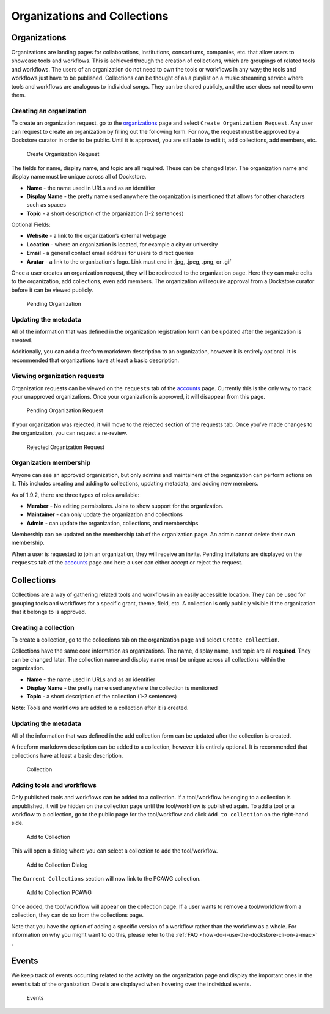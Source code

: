 Organizations and Collections
=============================

Organizations
-------------

Organizations are landing pages for collaborations, institutions,
consortiums, companies, etc. that allow users to showcase tools and
workflows. This is achieved through the creation of collections, which
are groupings of related tools and workflows. The users of an
organization do not need to own the tools or workflows in any way; the
tools and workflows just have to be published. Collections can be
thought of as a playlist on a music streaming service where tools and
workflows are analogous to individual songs. They can be shared
publicly, and the user does not need to own them.

Creating an organization
~~~~~~~~~~~~~~~~~~~~~~~~

To create an organization request, go to the
`organizations <https://dockstore.org/organizations>`__ page and select
``Create Organization Request``. Any user can request to create an
organization by filling out the following form. For now, the request
must be approved by a Dockstore curator in order to be public. Until it
is approved, you are still able to edit it, add collections, add
members, etc.

.. figure:: /assets/images/docs/CreateOrganizationRequest.png
   :alt: Create Organization Request

   Create Organization Request

The fields for name, display name, and topic are all required. These can
be changed later. The organization name and display name must be unique
across all of Dockstore.

* **Name** - the name used in URLs and as an identifier
* **Display Name** - the pretty name used anywhere the organization is mentioned that allows for other characters such as spaces
* **Topic** - a short description of the organization (1-2 sentences)

| Optional Fields:

* **Website** - a link to the organization’s external webpage
* **Location** - where an organization is located, for example a city or university
* **Email** - a general contact email address for users to direct queries
* **Avatar** - a link to the organization's logo. Link must end in .jpg, .jpeg, .png, or .gif

Once a user creates an organization request, they will be redirected to
the organization page. Here they can make edits to the organization, add
collections, even add members. The organization will require approval
from a Dockstore curator before it can be viewed publicly.

.. figure:: /assets/images/docs/PendingOrganization.png
   :alt: Pending Organization

   Pending Organization

Updating the metadata
~~~~~~~~~~~~~~~~~~~~~

All of the information that was defined in the organization registration
form can be updated after the organization is created.

Additionally, you can add a freeform markdown description to an
organization, however it is entirely optional. It is recommended that
organizations have at least a basic description.

Viewing organization requests
~~~~~~~~~~~~~~~~~~~~~~~~~~~~~

Organization requests can be viewed on the ``requests`` tab of the
`accounts <https://dockstore.org/accounts>`__ page. Currently this is
the only way to track your unapproved organizations. Once your
organization is approved, it will disappear from this page.

.. figure:: /assets/images/docs/PendingRequests.png
   :alt: Pending Organization Request

   Pending Organization Request

If your organization was rejected, it will move to the rejected section
of the requests tab. Once you’ve made changes to the organization, you
can request a re-review.

.. figure:: /assets/images/docs/RejectedRequests.png
   :alt: Rejected Organization Request

   Rejected Organization Request

Organization membership
~~~~~~~~~~~~~~~~~~~~~~~

Anyone can see an approved organization, but only admins and
maintainers of the organization can perform actions on it.
This includes creating and adding to collections, updating metadata, and adding new members.

As of 1.9.2, there are three types of roles available:

* **Member** - No editing permissions. Joins to show support for the organization.
* **Maintainer** - can only update the organization and collections
* **Admin** - can update the organization, collections, and memberships

Membership can be updated on the membership tab of the organization
page. An admin cannot delete their own membership.

When a user is requested to join an organization, they will receive an
invite. Pending invitatons are displayed on the ``requests`` tab of the
`accounts <https://dockstore.org/accounts>`__ page and here a user can
either accept or reject the request.

Collections
-----------

Collections are a way of gathering related tools and workflows in an
easily accessible location. They can be used for grouping tools and
workflows for a specific grant, theme, field, etc. A collection is only
publicly visible if the organization that it belongs to is approved.

Creating a collection
~~~~~~~~~~~~~~~~~~~~~

To create a collection, go to the collections tab on the organization
page and select ``Create collection``. |Create Collection|

Collections have the same core information as organizations. The name,
display name, and topic are all **required**. They can be changed later.
The collection name and display name must be unique across all
collections within the organization.

* **Name** - the name used in URLs and as an identifier
* **Display Name** - the pretty name used anywhere the collection is mentioned
* **Topic** - a short description of the collection (1-2 sentences)

**Note**: Tools and workflows are added to a collection after it is
created.

Updating the metadata
~~~~~~~~~~~~~~~~~~~~~

All of the information that was defined in the add collection form can
be updated after the collection is created.

A freeform markdown description can be added to a collection, however it
is entirely optional. It is recommended that collections have at least a
basic description.

.. figure:: /assets/images/docs/CollectionView.png
   :alt: Collection

   Collection

Adding tools and workflows
~~~~~~~~~~~~~~~~~~~~~~~~~~

Only published tools and workflows can be added to a collection. If a
tool/workflow belonging to a collection is unpublished, it will be
hidden on the collection page until the tool/workflow is published
again. To add a tool or a workflow to a collection, go to the public
page for the tool/workflow and click ``Add to collection`` on the
right-hand side.

.. figure:: /assets/images/docs/AddToCollection.png
   :alt: Add to Collection

   Add to Collection

This will open a dialog where you can select a collection to add the
tool/workflow.

.. figure:: /assets/images/docs/AddToCollectionModal.png
   :alt: Add to Collection Dialog

   Add to Collection Dialog

The ``Current Collections`` section will now link to the PCAWG
collection.

.. figure:: /assets/images/docs/CurrentCollectionsWithPCAWG.png
   :alt: Add to Collection PCAWG

   Add to Collection PCAWG

Once added, the tool/workflow will appear on the collection page. If a
user wants to remove a tool/workflow from a collection, they can do so
from the collections page.

Note that you have the option of adding a specific version of a workflow rather than the workflow as a whole. 
For information on why you might want to do this, please refer to the :ref:`FAQ <how-do-i-use-the-dockstore-cli-on-a-mac>` .

Events
------

We keep track of events occurring related to the activity on the
organization page and display the important ones in the ``events`` tab
of the organization. Details are displayed when hovering over the
individual events.

.. figure:: /assets/images/docs/Events.png
   :alt: Events

   Events

.. discourse::
    :topic_identifier: 1785

.. |Create Collection| image:: /assets/images/docs/CreateCollection.png
